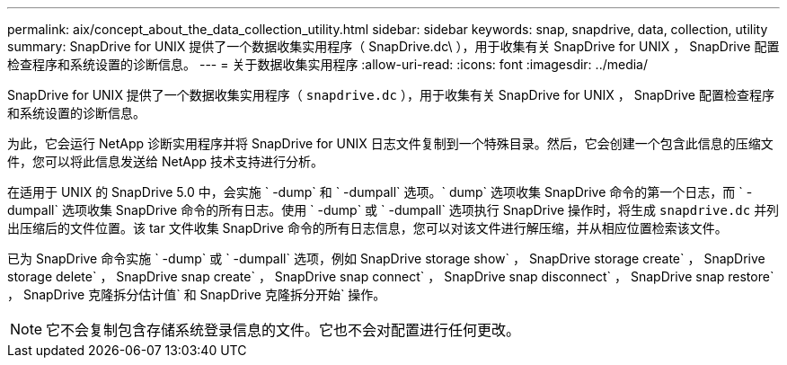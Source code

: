 ---
permalink: aix/concept_about_the_data_collection_utility.html 
sidebar: sidebar 
keywords: snap, snapdrive, data, collection, utility 
summary: SnapDrive for UNIX 提供了一个数据收集实用程序（ SnapDrive.dc\ ），用于收集有关 SnapDrive for UNIX ， SnapDrive 配置检查程序和系统设置的诊断信息。 
---
= 关于数据收集实用程序
:allow-uri-read: 
:icons: font
:imagesdir: ../media/


[role="lead"]
SnapDrive for UNIX 提供了一个数据收集实用程序（ `snapdrive.dc` ），用于收集有关 SnapDrive for UNIX ， SnapDrive 配置检查程序和系统设置的诊断信息。

为此，它会运行 NetApp 诊断实用程序并将 SnapDrive for UNIX 日志文件复制到一个特殊目录。然后，它会创建一个包含此信息的压缩文件，您可以将此信息发送给 NetApp 技术支持进行分析。

在适用于 UNIX 的 SnapDrive 5.0 中，会实施 ` -dump` 和 ` -dumpall` 选项。` dump` 选项收集 SnapDrive 命令的第一个日志，而 ` -dumpall` 选项收集 SnapDrive 命令的所有日志。使用 ` -dump` 或 ` -dumpall` 选项执行 SnapDrive 操作时，将生成 `snapdrive.dc` 并列出压缩后的文件位置。该 tar 文件收集 SnapDrive 命令的所有日志信息，您可以对该文件进行解压缩，并从相应位置检索该文件。

已为 SnapDrive 命令实施 ` -dump` 或 ` -dumpall` 选项，例如 SnapDrive storage show` ， SnapDrive storage create` ， SnapDrive storage delete` ， SnapDrive snap create` ， SnapDrive snap connect` ， SnapDrive snap disconnect` ， SnapDrive snap restore` ， SnapDrive 克隆拆分估计值` 和 SnapDrive 克隆拆分开始` 操作。


NOTE: 它不会复制包含存储系统登录信息的文件。它也不会对配置进行任何更改。
